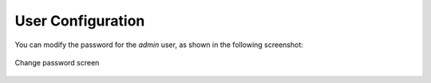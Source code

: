 ==================
User Configuration
==================

You can modify the password for the *admin* user, as
shown in the following screenshot:

.. figure:: DenodoScheduler.AdministratorGuide-UserConfig.png
   :align: center
   :alt: Change password screen
   :name: Change password screen

   Change password screen